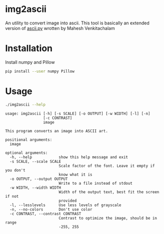 * img2ascii
An utility to convert image into ascii.
This tool is basically an extended version of [[https://github.com/electronut/pp/blob/master/ascii/ascii.py][ascii.py]] wrotten by Mahesh Venkitachalam

* Installation

Install numpy and Pillow
#+begin_src sh
pip install --user numpy Pillow
#+end_src

* Usage
#+begin_src sh :dir src/ :results value verbatim
./img2ascii --help
#+end_src

#+begin_example
usage: img2ascii [-h] [-s SCALE] [-o OUTPUT] [-w WIDTH] [-l] [-n]
                 [-c CONTRAST]
                 image

This program converts an image into ASCII art.

positional arguments:
  image

optional arguments:
  -h, --help            show this help message and exit
  -s SCALE, --scale SCALE
                        Scale factor of the font. Leave it empty if you don't
                        know what it is
  -o OUTPUT, --output OUTPUT
                        Write to a file instead of stdout
  -w WIDTH, --width WIDTH
                        Width of the output text, best fit the screen if not
                        provided
  -l, --lesslevels      Use less levels of grayscale
  -n, --no-colors       Don't use color
  -c CONTRAST, --contrast CONTRAST
                        Contrast to optimize the image, should be in range
                        -255, 255
#+end_example

#+ATTR_HTML: align="center"; margin-right="auto"; margin-left="auto"
[[file:examples/Gengar.png]]
